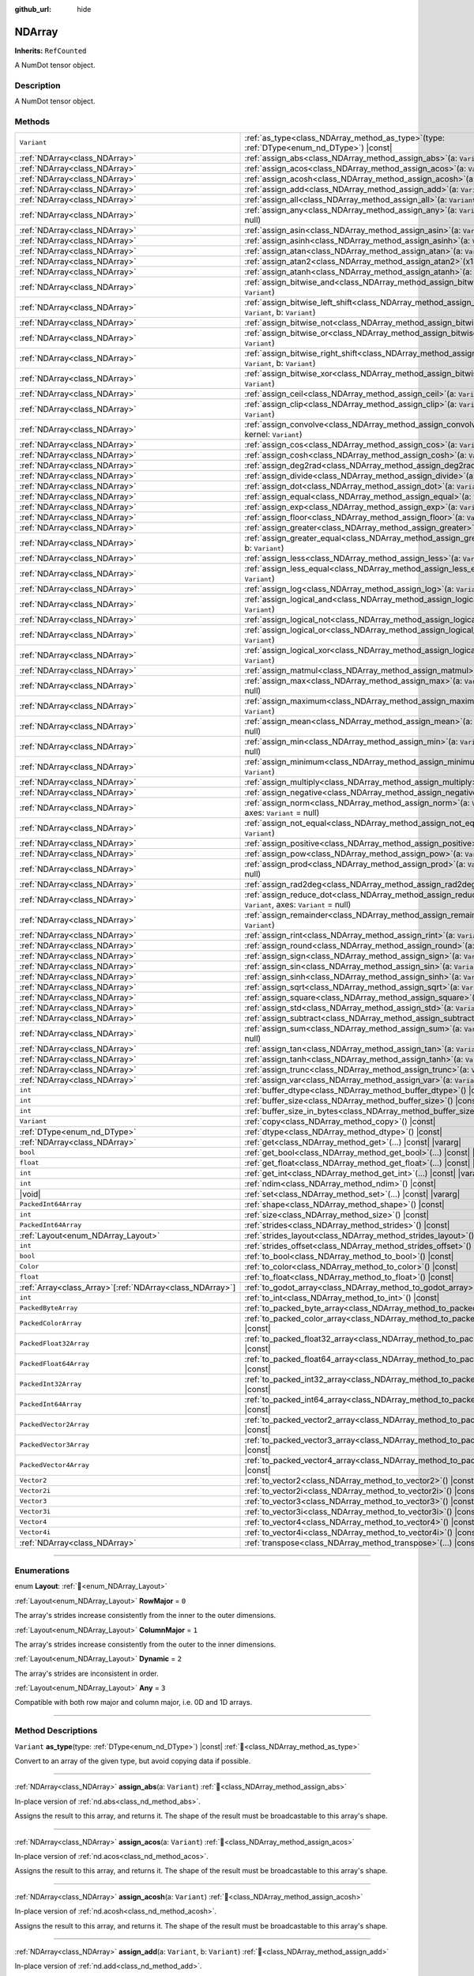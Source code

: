 :github_url: hide

.. DO NOT EDIT THIS FILE!!!
.. Generated automatically from Godot engine sources.
.. Generator: https://github.com/godotengine/godot/tree/master/doc/tools/make_rst.py.
.. XML source: https://github.com/godotengine/godot/tree/master/godot/NumDot/doc_classes/NDArray.xml.

.. _class_NDArray:

NDArray
=======

**Inherits:** ``RefCounted``

A NumDot tensor object.

.. rst-class:: classref-introduction-group

Description
-----------

A NumDot tensor object.

.. rst-class:: classref-reftable-group

Methods
-------

.. table::
   :widths: auto

   +------------------------------------------------------------+-------------------------------------------------------------------------------------------------------------------------------------+
   | ``Variant``                                                | :ref:`as_type<class_NDArray_method_as_type>`\ (\ type\: :ref:`DType<enum_nd_DType>`\ ) |const|                                      |
   +------------------------------------------------------------+-------------------------------------------------------------------------------------------------------------------------------------+
   | :ref:`NDArray<class_NDArray>`                              | :ref:`assign_abs<class_NDArray_method_assign_abs>`\ (\ a\: ``Variant``\ )                                                           |
   +------------------------------------------------------------+-------------------------------------------------------------------------------------------------------------------------------------+
   | :ref:`NDArray<class_NDArray>`                              | :ref:`assign_acos<class_NDArray_method_assign_acos>`\ (\ a\: ``Variant``\ )                                                         |
   +------------------------------------------------------------+-------------------------------------------------------------------------------------------------------------------------------------+
   | :ref:`NDArray<class_NDArray>`                              | :ref:`assign_acosh<class_NDArray_method_assign_acosh>`\ (\ a\: ``Variant``\ )                                                       |
   +------------------------------------------------------------+-------------------------------------------------------------------------------------------------------------------------------------+
   | :ref:`NDArray<class_NDArray>`                              | :ref:`assign_add<class_NDArray_method_assign_add>`\ (\ a\: ``Variant``, b\: ``Variant``\ )                                          |
   +------------------------------------------------------------+-------------------------------------------------------------------------------------------------------------------------------------+
   | :ref:`NDArray<class_NDArray>`                              | :ref:`assign_all<class_NDArray_method_assign_all>`\ (\ a\: ``Variant``, axes\: ``Variant`` = null\ )                                |
   +------------------------------------------------------------+-------------------------------------------------------------------------------------------------------------------------------------+
   | :ref:`NDArray<class_NDArray>`                              | :ref:`assign_any<class_NDArray_method_assign_any>`\ (\ a\: ``Variant``, axes\: ``Variant`` = null\ )                                |
   +------------------------------------------------------------+-------------------------------------------------------------------------------------------------------------------------------------+
   | :ref:`NDArray<class_NDArray>`                              | :ref:`assign_asin<class_NDArray_method_assign_asin>`\ (\ a\: ``Variant``\ )                                                         |
   +------------------------------------------------------------+-------------------------------------------------------------------------------------------------------------------------------------+
   | :ref:`NDArray<class_NDArray>`                              | :ref:`assign_asinh<class_NDArray_method_assign_asinh>`\ (\ a\: ``Variant``\ )                                                       |
   +------------------------------------------------------------+-------------------------------------------------------------------------------------------------------------------------------------+
   | :ref:`NDArray<class_NDArray>`                              | :ref:`assign_atan<class_NDArray_method_assign_atan>`\ (\ a\: ``Variant``\ )                                                         |
   +------------------------------------------------------------+-------------------------------------------------------------------------------------------------------------------------------------+
   | :ref:`NDArray<class_NDArray>`                              | :ref:`assign_atan2<class_NDArray_method_assign_atan2>`\ (\ x1\: ``Variant``, x2\: ``Variant``\ )                                    |
   +------------------------------------------------------------+-------------------------------------------------------------------------------------------------------------------------------------+
   | :ref:`NDArray<class_NDArray>`                              | :ref:`assign_atanh<class_NDArray_method_assign_atanh>`\ (\ a\: ``Variant``\ )                                                       |
   +------------------------------------------------------------+-------------------------------------------------------------------------------------------------------------------------------------+
   | :ref:`NDArray<class_NDArray>`                              | :ref:`assign_bitwise_and<class_NDArray_method_assign_bitwise_and>`\ (\ a\: ``Variant``, b\: ``Variant``\ )                          |
   +------------------------------------------------------------+-------------------------------------------------------------------------------------------------------------------------------------+
   | :ref:`NDArray<class_NDArray>`                              | :ref:`assign_bitwise_left_shift<class_NDArray_method_assign_bitwise_left_shift>`\ (\ a\: ``Variant``, b\: ``Variant``\ )            |
   +------------------------------------------------------------+-------------------------------------------------------------------------------------------------------------------------------------+
   | :ref:`NDArray<class_NDArray>`                              | :ref:`assign_bitwise_not<class_NDArray_method_assign_bitwise_not>`\ (\ a\: ``Variant``\ )                                           |
   +------------------------------------------------------------+-------------------------------------------------------------------------------------------------------------------------------------+
   | :ref:`NDArray<class_NDArray>`                              | :ref:`assign_bitwise_or<class_NDArray_method_assign_bitwise_or>`\ (\ a\: ``Variant``, b\: ``Variant``\ )                            |
   +------------------------------------------------------------+-------------------------------------------------------------------------------------------------------------------------------------+
   | :ref:`NDArray<class_NDArray>`                              | :ref:`assign_bitwise_right_shift<class_NDArray_method_assign_bitwise_right_shift>`\ (\ a\: ``Variant``, b\: ``Variant``\ )          |
   +------------------------------------------------------------+-------------------------------------------------------------------------------------------------------------------------------------+
   | :ref:`NDArray<class_NDArray>`                              | :ref:`assign_bitwise_xor<class_NDArray_method_assign_bitwise_xor>`\ (\ a\: ``Variant``, b\: ``Variant``\ )                          |
   +------------------------------------------------------------+-------------------------------------------------------------------------------------------------------------------------------------+
   | :ref:`NDArray<class_NDArray>`                              | :ref:`assign_ceil<class_NDArray_method_assign_ceil>`\ (\ a\: ``Variant``\ )                                                         |
   +------------------------------------------------------------+-------------------------------------------------------------------------------------------------------------------------------------+
   | :ref:`NDArray<class_NDArray>`                              | :ref:`assign_clip<class_NDArray_method_assign_clip>`\ (\ a\: ``Variant``, min\: ``Variant``, max\: ``Variant``\ )                   |
   +------------------------------------------------------------+-------------------------------------------------------------------------------------------------------------------------------------+
   | :ref:`NDArray<class_NDArray>`                              | :ref:`assign_convolve<class_NDArray_method_assign_convolve>`\ (\ array\: ``Variant``, kernel\: ``Variant``\ )                       |
   +------------------------------------------------------------+-------------------------------------------------------------------------------------------------------------------------------------+
   | :ref:`NDArray<class_NDArray>`                              | :ref:`assign_cos<class_NDArray_method_assign_cos>`\ (\ a\: ``Variant``\ )                                                           |
   +------------------------------------------------------------+-------------------------------------------------------------------------------------------------------------------------------------+
   | :ref:`NDArray<class_NDArray>`                              | :ref:`assign_cosh<class_NDArray_method_assign_cosh>`\ (\ a\: ``Variant``\ )                                                         |
   +------------------------------------------------------------+-------------------------------------------------------------------------------------------------------------------------------------+
   | :ref:`NDArray<class_NDArray>`                              | :ref:`assign_deg2rad<class_NDArray_method_assign_deg2rad>`\ (\ a\: ``Variant``\ )                                                   |
   +------------------------------------------------------------+-------------------------------------------------------------------------------------------------------------------------------------+
   | :ref:`NDArray<class_NDArray>`                              | :ref:`assign_divide<class_NDArray_method_assign_divide>`\ (\ a\: ``Variant``, b\: ``Variant``\ )                                    |
   +------------------------------------------------------------+-------------------------------------------------------------------------------------------------------------------------------------+
   | :ref:`NDArray<class_NDArray>`                              | :ref:`assign_dot<class_NDArray_method_assign_dot>`\ (\ a\: ``Variant``, b\: ``Variant``\ )                                          |
   +------------------------------------------------------------+-------------------------------------------------------------------------------------------------------------------------------------+
   | :ref:`NDArray<class_NDArray>`                              | :ref:`assign_equal<class_NDArray_method_assign_equal>`\ (\ a\: ``Variant``, b\: ``Variant``\ )                                      |
   +------------------------------------------------------------+-------------------------------------------------------------------------------------------------------------------------------------+
   | :ref:`NDArray<class_NDArray>`                              | :ref:`assign_exp<class_NDArray_method_assign_exp>`\ (\ a\: ``Variant``\ )                                                           |
   +------------------------------------------------------------+-------------------------------------------------------------------------------------------------------------------------------------+
   | :ref:`NDArray<class_NDArray>`                              | :ref:`assign_floor<class_NDArray_method_assign_floor>`\ (\ a\: ``Variant``\ )                                                       |
   +------------------------------------------------------------+-------------------------------------------------------------------------------------------------------------------------------------+
   | :ref:`NDArray<class_NDArray>`                              | :ref:`assign_greater<class_NDArray_method_assign_greater>`\ (\ a\: ``Variant``, b\: ``Variant``\ )                                  |
   +------------------------------------------------------------+-------------------------------------------------------------------------------------------------------------------------------------+
   | :ref:`NDArray<class_NDArray>`                              | :ref:`assign_greater_equal<class_NDArray_method_assign_greater_equal>`\ (\ a\: ``Variant``, b\: ``Variant``\ )                      |
   +------------------------------------------------------------+-------------------------------------------------------------------------------------------------------------------------------------+
   | :ref:`NDArray<class_NDArray>`                              | :ref:`assign_less<class_NDArray_method_assign_less>`\ (\ a\: ``Variant``, b\: ``Variant``\ )                                        |
   +------------------------------------------------------------+-------------------------------------------------------------------------------------------------------------------------------------+
   | :ref:`NDArray<class_NDArray>`                              | :ref:`assign_less_equal<class_NDArray_method_assign_less_equal>`\ (\ a\: ``Variant``, b\: ``Variant``\ )                            |
   +------------------------------------------------------------+-------------------------------------------------------------------------------------------------------------------------------------+
   | :ref:`NDArray<class_NDArray>`                              | :ref:`assign_log<class_NDArray_method_assign_log>`\ (\ a\: ``Variant``\ )                                                           |
   +------------------------------------------------------------+-------------------------------------------------------------------------------------------------------------------------------------+
   | :ref:`NDArray<class_NDArray>`                              | :ref:`assign_logical_and<class_NDArray_method_assign_logical_and>`\ (\ a\: ``Variant``, b\: ``Variant``\ )                          |
   +------------------------------------------------------------+-------------------------------------------------------------------------------------------------------------------------------------+
   | :ref:`NDArray<class_NDArray>`                              | :ref:`assign_logical_not<class_NDArray_method_assign_logical_not>`\ (\ a\: ``Variant``\ )                                           |
   +------------------------------------------------------------+-------------------------------------------------------------------------------------------------------------------------------------+
   | :ref:`NDArray<class_NDArray>`                              | :ref:`assign_logical_or<class_NDArray_method_assign_logical_or>`\ (\ a\: ``Variant``, b\: ``Variant``\ )                            |
   +------------------------------------------------------------+-------------------------------------------------------------------------------------------------------------------------------------+
   | :ref:`NDArray<class_NDArray>`                              | :ref:`assign_logical_xor<class_NDArray_method_assign_logical_xor>`\ (\ a\: ``Variant``, b\: ``Variant``\ )                          |
   +------------------------------------------------------------+-------------------------------------------------------------------------------------------------------------------------------------+
   | :ref:`NDArray<class_NDArray>`                              | :ref:`assign_matmul<class_NDArray_method_assign_matmul>`\ (\ a\: ``Variant``, b\: ``Variant``\ )                                    |
   +------------------------------------------------------------+-------------------------------------------------------------------------------------------------------------------------------------+
   | :ref:`NDArray<class_NDArray>`                              | :ref:`assign_max<class_NDArray_method_assign_max>`\ (\ a\: ``Variant``, axes\: ``Variant`` = null\ )                                |
   +------------------------------------------------------------+-------------------------------------------------------------------------------------------------------------------------------------+
   | :ref:`NDArray<class_NDArray>`                              | :ref:`assign_maximum<class_NDArray_method_assign_maximum>`\ (\ a\: ``Variant``, b\: ``Variant``\ )                                  |
   +------------------------------------------------------------+-------------------------------------------------------------------------------------------------------------------------------------+
   | :ref:`NDArray<class_NDArray>`                              | :ref:`assign_mean<class_NDArray_method_assign_mean>`\ (\ a\: ``Variant``, axes\: ``Variant`` = null\ )                              |
   +------------------------------------------------------------+-------------------------------------------------------------------------------------------------------------------------------------+
   | :ref:`NDArray<class_NDArray>`                              | :ref:`assign_min<class_NDArray_method_assign_min>`\ (\ a\: ``Variant``, axes\: ``Variant`` = null\ )                                |
   +------------------------------------------------------------+-------------------------------------------------------------------------------------------------------------------------------------+
   | :ref:`NDArray<class_NDArray>`                              | :ref:`assign_minimum<class_NDArray_method_assign_minimum>`\ (\ a\: ``Variant``, b\: ``Variant``\ )                                  |
   +------------------------------------------------------------+-------------------------------------------------------------------------------------------------------------------------------------+
   | :ref:`NDArray<class_NDArray>`                              | :ref:`assign_multiply<class_NDArray_method_assign_multiply>`\ (\ a\: ``Variant``, b\: ``Variant``\ )                                |
   +------------------------------------------------------------+-------------------------------------------------------------------------------------------------------------------------------------+
   | :ref:`NDArray<class_NDArray>`                              | :ref:`assign_negative<class_NDArray_method_assign_negative>`\ (\ a\: ``Variant``\ )                                                 |
   +------------------------------------------------------------+-------------------------------------------------------------------------------------------------------------------------------------+
   | :ref:`NDArray<class_NDArray>`                              | :ref:`assign_norm<class_NDArray_method_assign_norm>`\ (\ a\: ``Variant``, ord\: ``Variant`` = 2, axes\: ``Variant`` = null\ )       |
   +------------------------------------------------------------+-------------------------------------------------------------------------------------------------------------------------------------+
   | :ref:`NDArray<class_NDArray>`                              | :ref:`assign_not_equal<class_NDArray_method_assign_not_equal>`\ (\ a\: ``Variant``, b\: ``Variant``\ )                              |
   +------------------------------------------------------------+-------------------------------------------------------------------------------------------------------------------------------------+
   | :ref:`NDArray<class_NDArray>`                              | :ref:`assign_positive<class_NDArray_method_assign_positive>`\ (\ a\: ``Variant``\ )                                                 |
   +------------------------------------------------------------+-------------------------------------------------------------------------------------------------------------------------------------+
   | :ref:`NDArray<class_NDArray>`                              | :ref:`assign_pow<class_NDArray_method_assign_pow>`\ (\ a\: ``Variant``, b\: ``Variant``\ )                                          |
   +------------------------------------------------------------+-------------------------------------------------------------------------------------------------------------------------------------+
   | :ref:`NDArray<class_NDArray>`                              | :ref:`assign_prod<class_NDArray_method_assign_prod>`\ (\ a\: ``Variant``, axes\: ``Variant`` = null\ )                              |
   +------------------------------------------------------------+-------------------------------------------------------------------------------------------------------------------------------------+
   | :ref:`NDArray<class_NDArray>`                              | :ref:`assign_rad2deg<class_NDArray_method_assign_rad2deg>`\ (\ a\: ``Variant``\ )                                                   |
   +------------------------------------------------------------+-------------------------------------------------------------------------------------------------------------------------------------+
   | :ref:`NDArray<class_NDArray>`                              | :ref:`assign_reduce_dot<class_NDArray_method_assign_reduce_dot>`\ (\ a\: ``Variant``, b\: ``Variant``, axes\: ``Variant`` = null\ ) |
   +------------------------------------------------------------+-------------------------------------------------------------------------------------------------------------------------------------+
   | :ref:`NDArray<class_NDArray>`                              | :ref:`assign_remainder<class_NDArray_method_assign_remainder>`\ (\ a\: ``Variant``, b\: ``Variant``\ )                              |
   +------------------------------------------------------------+-------------------------------------------------------------------------------------------------------------------------------------+
   | :ref:`NDArray<class_NDArray>`                              | :ref:`assign_rint<class_NDArray_method_assign_rint>`\ (\ a\: ``Variant``\ )                                                         |
   +------------------------------------------------------------+-------------------------------------------------------------------------------------------------------------------------------------+
   | :ref:`NDArray<class_NDArray>`                              | :ref:`assign_round<class_NDArray_method_assign_round>`\ (\ a\: ``Variant``\ )                                                       |
   +------------------------------------------------------------+-------------------------------------------------------------------------------------------------------------------------------------+
   | :ref:`NDArray<class_NDArray>`                              | :ref:`assign_sign<class_NDArray_method_assign_sign>`\ (\ a\: ``Variant``\ )                                                         |
   +------------------------------------------------------------+-------------------------------------------------------------------------------------------------------------------------------------+
   | :ref:`NDArray<class_NDArray>`                              | :ref:`assign_sin<class_NDArray_method_assign_sin>`\ (\ a\: ``Variant``\ )                                                           |
   +------------------------------------------------------------+-------------------------------------------------------------------------------------------------------------------------------------+
   | :ref:`NDArray<class_NDArray>`                              | :ref:`assign_sinh<class_NDArray_method_assign_sinh>`\ (\ a\: ``Variant``\ )                                                         |
   +------------------------------------------------------------+-------------------------------------------------------------------------------------------------------------------------------------+
   | :ref:`NDArray<class_NDArray>`                              | :ref:`assign_sqrt<class_NDArray_method_assign_sqrt>`\ (\ a\: ``Variant``\ )                                                         |
   +------------------------------------------------------------+-------------------------------------------------------------------------------------------------------------------------------------+
   | :ref:`NDArray<class_NDArray>`                              | :ref:`assign_square<class_NDArray_method_assign_square>`\ (\ a\: ``Variant``\ )                                                     |
   +------------------------------------------------------------+-------------------------------------------------------------------------------------------------------------------------------------+
   | :ref:`NDArray<class_NDArray>`                              | :ref:`assign_std<class_NDArray_method_assign_std>`\ (\ a\: ``Variant``, axes\: ``Variant`` = null\ )                                |
   +------------------------------------------------------------+-------------------------------------------------------------------------------------------------------------------------------------+
   | :ref:`NDArray<class_NDArray>`                              | :ref:`assign_subtract<class_NDArray_method_assign_subtract>`\ (\ a\: ``Variant``, b\: ``Variant``\ )                                |
   +------------------------------------------------------------+-------------------------------------------------------------------------------------------------------------------------------------+
   | :ref:`NDArray<class_NDArray>`                              | :ref:`assign_sum<class_NDArray_method_assign_sum>`\ (\ a\: ``Variant``, axes\: ``Variant`` = null\ )                                |
   +------------------------------------------------------------+-------------------------------------------------------------------------------------------------------------------------------------+
   | :ref:`NDArray<class_NDArray>`                              | :ref:`assign_tan<class_NDArray_method_assign_tan>`\ (\ a\: ``Variant``\ )                                                           |
   +------------------------------------------------------------+-------------------------------------------------------------------------------------------------------------------------------------+
   | :ref:`NDArray<class_NDArray>`                              | :ref:`assign_tanh<class_NDArray_method_assign_tanh>`\ (\ a\: ``Variant``\ )                                                         |
   +------------------------------------------------------------+-------------------------------------------------------------------------------------------------------------------------------------+
   | :ref:`NDArray<class_NDArray>`                              | :ref:`assign_trunc<class_NDArray_method_assign_trunc>`\ (\ a\: ``Variant``\ )                                                       |
   +------------------------------------------------------------+-------------------------------------------------------------------------------------------------------------------------------------+
   | :ref:`NDArray<class_NDArray>`                              | :ref:`assign_var<class_NDArray_method_assign_var>`\ (\ a\: ``Variant``, axes\: ``Variant`` = null\ )                                |
   +------------------------------------------------------------+-------------------------------------------------------------------------------------------------------------------------------------+
   | ``int``                                                    | :ref:`buffer_dtype<class_NDArray_method_buffer_dtype>`\ (\ ) |const|                                                                |
   +------------------------------------------------------------+-------------------------------------------------------------------------------------------------------------------------------------+
   | ``int``                                                    | :ref:`buffer_size<class_NDArray_method_buffer_size>`\ (\ ) |const|                                                                  |
   +------------------------------------------------------------+-------------------------------------------------------------------------------------------------------------------------------------+
   | ``int``                                                    | :ref:`buffer_size_in_bytes<class_NDArray_method_buffer_size_in_bytes>`\ (\ ) |const|                                                |
   +------------------------------------------------------------+-------------------------------------------------------------------------------------------------------------------------------------+
   | ``Variant``                                                | :ref:`copy<class_NDArray_method_copy>`\ (\ ) |const|                                                                                |
   +------------------------------------------------------------+-------------------------------------------------------------------------------------------------------------------------------------+
   | :ref:`DType<enum_nd_DType>`                                | :ref:`dtype<class_NDArray_method_dtype>`\ (\ ) |const|                                                                              |
   +------------------------------------------------------------+-------------------------------------------------------------------------------------------------------------------------------------+
   | :ref:`NDArray<class_NDArray>`                              | :ref:`get<class_NDArray_method_get>`\ (\ ...\ ) |const| |vararg|                                                                    |
   +------------------------------------------------------------+-------------------------------------------------------------------------------------------------------------------------------------+
   | ``bool``                                                   | :ref:`get_bool<class_NDArray_method_get_bool>`\ (\ ...\ ) |const| |vararg|                                                          |
   +------------------------------------------------------------+-------------------------------------------------------------------------------------------------------------------------------------+
   | ``float``                                                  | :ref:`get_float<class_NDArray_method_get_float>`\ (\ ...\ ) |const| |vararg|                                                        |
   +------------------------------------------------------------+-------------------------------------------------------------------------------------------------------------------------------------+
   | ``int``                                                    | :ref:`get_int<class_NDArray_method_get_int>`\ (\ ...\ ) |const| |vararg|                                                            |
   +------------------------------------------------------------+-------------------------------------------------------------------------------------------------------------------------------------+
   | ``int``                                                    | :ref:`ndim<class_NDArray_method_ndim>`\ (\ ) |const|                                                                                |
   +------------------------------------------------------------+-------------------------------------------------------------------------------------------------------------------------------------+
   | |void|                                                     | :ref:`set<class_NDArray_method_set>`\ (\ ...\ ) |const| |vararg|                                                                    |
   +------------------------------------------------------------+-------------------------------------------------------------------------------------------------------------------------------------+
   | ``PackedInt64Array``                                       | :ref:`shape<class_NDArray_method_shape>`\ (\ ) |const|                                                                              |
   +------------------------------------------------------------+-------------------------------------------------------------------------------------------------------------------------------------+
   | ``int``                                                    | :ref:`size<class_NDArray_method_size>`\ (\ ) |const|                                                                                |
   +------------------------------------------------------------+-------------------------------------------------------------------------------------------------------------------------------------+
   | ``PackedInt64Array``                                       | :ref:`strides<class_NDArray_method_strides>`\ (\ ) |const|                                                                          |
   +------------------------------------------------------------+-------------------------------------------------------------------------------------------------------------------------------------+
   | :ref:`Layout<enum_NDArray_Layout>`                         | :ref:`strides_layout<class_NDArray_method_strides_layout>`\ (\ ) |const|                                                            |
   +------------------------------------------------------------+-------------------------------------------------------------------------------------------------------------------------------------+
   | ``int``                                                    | :ref:`strides_offset<class_NDArray_method_strides_offset>`\ (\ ) |const|                                                            |
   +------------------------------------------------------------+-------------------------------------------------------------------------------------------------------------------------------------+
   | ``bool``                                                   | :ref:`to_bool<class_NDArray_method_to_bool>`\ (\ ) |const|                                                                          |
   +------------------------------------------------------------+-------------------------------------------------------------------------------------------------------------------------------------+
   | ``Color``                                                  | :ref:`to_color<class_NDArray_method_to_color>`\ (\ ) |const|                                                                        |
   +------------------------------------------------------------+-------------------------------------------------------------------------------------------------------------------------------------+
   | ``float``                                                  | :ref:`to_float<class_NDArray_method_to_float>`\ (\ ) |const|                                                                        |
   +------------------------------------------------------------+-------------------------------------------------------------------------------------------------------------------------------------+
   | :ref:`Array<class_Array>`\[:ref:`NDArray<class_NDArray>`\] | :ref:`to_godot_array<class_NDArray_method_to_godot_array>`\ (\ ) |const|                                                            |
   +------------------------------------------------------------+-------------------------------------------------------------------------------------------------------------------------------------+
   | ``int``                                                    | :ref:`to_int<class_NDArray_method_to_int>`\ (\ ) |const|                                                                            |
   +------------------------------------------------------------+-------------------------------------------------------------------------------------------------------------------------------------+
   | ``PackedByteArray``                                        | :ref:`to_packed_byte_array<class_NDArray_method_to_packed_byte_array>`\ (\ ) |const|                                                |
   +------------------------------------------------------------+-------------------------------------------------------------------------------------------------------------------------------------+
   | ``PackedColorArray``                                       | :ref:`to_packed_color_array<class_NDArray_method_to_packed_color_array>`\ (\ ) |const|                                              |
   +------------------------------------------------------------+-------------------------------------------------------------------------------------------------------------------------------------+
   | ``PackedFloat32Array``                                     | :ref:`to_packed_float32_array<class_NDArray_method_to_packed_float32_array>`\ (\ ) |const|                                          |
   +------------------------------------------------------------+-------------------------------------------------------------------------------------------------------------------------------------+
   | ``PackedFloat64Array``                                     | :ref:`to_packed_float64_array<class_NDArray_method_to_packed_float64_array>`\ (\ ) |const|                                          |
   +------------------------------------------------------------+-------------------------------------------------------------------------------------------------------------------------------------+
   | ``PackedInt32Array``                                       | :ref:`to_packed_int32_array<class_NDArray_method_to_packed_int32_array>`\ (\ ) |const|                                              |
   +------------------------------------------------------------+-------------------------------------------------------------------------------------------------------------------------------------+
   | ``PackedInt64Array``                                       | :ref:`to_packed_int64_array<class_NDArray_method_to_packed_int64_array>`\ (\ ) |const|                                              |
   +------------------------------------------------------------+-------------------------------------------------------------------------------------------------------------------------------------+
   | ``PackedVector2Array``                                     | :ref:`to_packed_vector2_array<class_NDArray_method_to_packed_vector2_array>`\ (\ ) |const|                                          |
   +------------------------------------------------------------+-------------------------------------------------------------------------------------------------------------------------------------+
   | ``PackedVector3Array``                                     | :ref:`to_packed_vector3_array<class_NDArray_method_to_packed_vector3_array>`\ (\ ) |const|                                          |
   +------------------------------------------------------------+-------------------------------------------------------------------------------------------------------------------------------------+
   | ``PackedVector4Array``                                     | :ref:`to_packed_vector4_array<class_NDArray_method_to_packed_vector4_array>`\ (\ ) |const|                                          |
   +------------------------------------------------------------+-------------------------------------------------------------------------------------------------------------------------------------+
   | ``Vector2``                                                | :ref:`to_vector2<class_NDArray_method_to_vector2>`\ (\ ) |const|                                                                    |
   +------------------------------------------------------------+-------------------------------------------------------------------------------------------------------------------------------------+
   | ``Vector2i``                                               | :ref:`to_vector2i<class_NDArray_method_to_vector2i>`\ (\ ) |const|                                                                  |
   +------------------------------------------------------------+-------------------------------------------------------------------------------------------------------------------------------------+
   | ``Vector3``                                                | :ref:`to_vector3<class_NDArray_method_to_vector3>`\ (\ ) |const|                                                                    |
   +------------------------------------------------------------+-------------------------------------------------------------------------------------------------------------------------------------+
   | ``Vector3i``                                               | :ref:`to_vector3i<class_NDArray_method_to_vector3i>`\ (\ ) |const|                                                                  |
   +------------------------------------------------------------+-------------------------------------------------------------------------------------------------------------------------------------+
   | ``Vector4``                                                | :ref:`to_vector4<class_NDArray_method_to_vector4>`\ (\ ) |const|                                                                    |
   +------------------------------------------------------------+-------------------------------------------------------------------------------------------------------------------------------------+
   | ``Vector4i``                                               | :ref:`to_vector4i<class_NDArray_method_to_vector4i>`\ (\ ) |const|                                                                  |
   +------------------------------------------------------------+-------------------------------------------------------------------------------------------------------------------------------------+
   | :ref:`NDArray<class_NDArray>`                              | :ref:`transpose<class_NDArray_method_transpose>`\ (\ ...\ ) |const| |vararg|                                                        |
   +------------------------------------------------------------+-------------------------------------------------------------------------------------------------------------------------------------+

.. rst-class:: classref-section-separator

----

.. rst-class:: classref-descriptions-group

Enumerations
------------

.. _enum_NDArray_Layout:

.. rst-class:: classref-enumeration

enum **Layout**: :ref:`🔗<enum_NDArray_Layout>`

.. _class_NDArray_constant_RowMajor:

.. rst-class:: classref-enumeration-constant

:ref:`Layout<enum_NDArray_Layout>` **RowMajor** = ``0``

The array's strides increase consistently from the inner to the outer dimensions.

.. _class_NDArray_constant_ColumnMajor:

.. rst-class:: classref-enumeration-constant

:ref:`Layout<enum_NDArray_Layout>` **ColumnMajor** = ``1``

The array's strides increase consistently from the outer to the inner dimensions.

.. _class_NDArray_constant_Dynamic:

.. rst-class:: classref-enumeration-constant

:ref:`Layout<enum_NDArray_Layout>` **Dynamic** = ``2``

The array's strides are inconsistent in order.

.. _class_NDArray_constant_Any:

.. rst-class:: classref-enumeration-constant

:ref:`Layout<enum_NDArray_Layout>` **Any** = ``3``

Compatible with both row major and column major, i.e. 0D and 1D arrays.

.. rst-class:: classref-section-separator

----

.. rst-class:: classref-descriptions-group

Method Descriptions
-------------------

.. _class_NDArray_method_as_type:

.. rst-class:: classref-method

``Variant`` **as_type**\ (\ type\: :ref:`DType<enum_nd_DType>`\ ) |const| :ref:`🔗<class_NDArray_method_as_type>`

Convert to an array of the given type, but avoid copying data if possible.

.. rst-class:: classref-item-separator

----

.. _class_NDArray_method_assign_abs:

.. rst-class:: classref-method

:ref:`NDArray<class_NDArray>` **assign_abs**\ (\ a\: ``Variant``\ ) :ref:`🔗<class_NDArray_method_assign_abs>`

In-place version of :ref:`nd.abs<class_nd_method_abs>`.

Assigns the result to this array, and returns it. The shape of the result must be broadcastable to this array's shape.

.. rst-class:: classref-item-separator

----

.. _class_NDArray_method_assign_acos:

.. rst-class:: classref-method

:ref:`NDArray<class_NDArray>` **assign_acos**\ (\ a\: ``Variant``\ ) :ref:`🔗<class_NDArray_method_assign_acos>`

In-place version of :ref:`nd.acos<class_nd_method_acos>`.

Assigns the result to this array, and returns it. The shape of the result must be broadcastable to this array's shape.

.. rst-class:: classref-item-separator

----

.. _class_NDArray_method_assign_acosh:

.. rst-class:: classref-method

:ref:`NDArray<class_NDArray>` **assign_acosh**\ (\ a\: ``Variant``\ ) :ref:`🔗<class_NDArray_method_assign_acosh>`

In-place version of :ref:`nd.acosh<class_nd_method_acosh>`.

Assigns the result to this array, and returns it. The shape of the result must be broadcastable to this array's shape.

.. rst-class:: classref-item-separator

----

.. _class_NDArray_method_assign_add:

.. rst-class:: classref-method

:ref:`NDArray<class_NDArray>` **assign_add**\ (\ a\: ``Variant``, b\: ``Variant``\ ) :ref:`🔗<class_NDArray_method_assign_add>`

In-place version of :ref:`nd.add<class_nd_method_add>`.

Assigns the result to this array, and returns it. The shape of the result must be broadcastable to this array's shape.

.. rst-class:: classref-item-separator

----

.. _class_NDArray_method_assign_all:

.. rst-class:: classref-method

:ref:`NDArray<class_NDArray>` **assign_all**\ (\ a\: ``Variant``, axes\: ``Variant`` = null\ ) :ref:`🔗<class_NDArray_method_assign_all>`

In-place version of :ref:`nd.all<class_nd_method_all>`.

Assigns the result to this array, and returns it. The shape of the result must be broadcastable to this array's shape.

.. rst-class:: classref-item-separator

----

.. _class_NDArray_method_assign_any:

.. rst-class:: classref-method

:ref:`NDArray<class_NDArray>` **assign_any**\ (\ a\: ``Variant``, axes\: ``Variant`` = null\ ) :ref:`🔗<class_NDArray_method_assign_any>`

In-place version of :ref:`nd.any<class_nd_method_any>`.

Assigns the result to this array, and returns it. The shape of the result must be broadcastable to this array's shape.

.. rst-class:: classref-item-separator

----

.. _class_NDArray_method_assign_asin:

.. rst-class:: classref-method

:ref:`NDArray<class_NDArray>` **assign_asin**\ (\ a\: ``Variant``\ ) :ref:`🔗<class_NDArray_method_assign_asin>`

In-place version of :ref:`nd.asin<class_nd_method_asin>`.

Assigns the result to this array, and returns it. The shape of the result must be broadcastable to this array's shape.

.. rst-class:: classref-item-separator

----

.. _class_NDArray_method_assign_asinh:

.. rst-class:: classref-method

:ref:`NDArray<class_NDArray>` **assign_asinh**\ (\ a\: ``Variant``\ ) :ref:`🔗<class_NDArray_method_assign_asinh>`

In-place version of :ref:`nd.asinh<class_nd_method_asinh>`.

Assigns the result to this array, and returns it. The shape of the result must be broadcastable to this array's shape.

.. rst-class:: classref-item-separator

----

.. _class_NDArray_method_assign_atan:

.. rst-class:: classref-method

:ref:`NDArray<class_NDArray>` **assign_atan**\ (\ a\: ``Variant``\ ) :ref:`🔗<class_NDArray_method_assign_atan>`

In-place version of :ref:`nd.atan<class_nd_method_atan>`.

Assigns the result to this array, and returns it. The shape of the result must be broadcastable to this array's shape.

.. rst-class:: classref-item-separator

----

.. _class_NDArray_method_assign_atan2:

.. rst-class:: classref-method

:ref:`NDArray<class_NDArray>` **assign_atan2**\ (\ x1\: ``Variant``, x2\: ``Variant``\ ) :ref:`🔗<class_NDArray_method_assign_atan2>`

In-place version of :ref:`nd.atan2<class_nd_method_atan2>`.

Assigns the result to this array, and returns it. The shape of the result must be broadcastable to this array's shape.

.. rst-class:: classref-item-separator

----

.. _class_NDArray_method_assign_atanh:

.. rst-class:: classref-method

:ref:`NDArray<class_NDArray>` **assign_atanh**\ (\ a\: ``Variant``\ ) :ref:`🔗<class_NDArray_method_assign_atanh>`

In-place version of :ref:`nd.atanh<class_nd_method_atanh>`.

Assigns the result to this array, and returns it. The shape of the result must be broadcastable to this array's shape.

.. rst-class:: classref-item-separator

----

.. _class_NDArray_method_assign_bitwise_and:

.. rst-class:: classref-method

:ref:`NDArray<class_NDArray>` **assign_bitwise_and**\ (\ a\: ``Variant``, b\: ``Variant``\ ) :ref:`🔗<class_NDArray_method_assign_bitwise_and>`

In-place version of :ref:`nd.bitwise_and<class_nd_method_bitwise_and>`.

Assigns the result to this array, and returns it. The shape of the result must be broadcastable to this array's shape.

.. rst-class:: classref-item-separator

----

.. _class_NDArray_method_assign_bitwise_left_shift:

.. rst-class:: classref-method

:ref:`NDArray<class_NDArray>` **assign_bitwise_left_shift**\ (\ a\: ``Variant``, b\: ``Variant``\ ) :ref:`🔗<class_NDArray_method_assign_bitwise_left_shift>`

In-place version of :ref:`nd.bitwise_left_shift<class_nd_method_bitwise_left_shift>`.

Assigns the result to this array, and returns it. The shape of the result must be broadcastable to this array's shape.

.. rst-class:: classref-item-separator

----

.. _class_NDArray_method_assign_bitwise_not:

.. rst-class:: classref-method

:ref:`NDArray<class_NDArray>` **assign_bitwise_not**\ (\ a\: ``Variant``\ ) :ref:`🔗<class_NDArray_method_assign_bitwise_not>`

In-place version of :ref:`nd.bitwise_not<class_nd_method_bitwise_not>`.

Assigns the result to this array, and returns it. The shape of the result must be broadcastable to this array's shape.

.. rst-class:: classref-item-separator

----

.. _class_NDArray_method_assign_bitwise_or:

.. rst-class:: classref-method

:ref:`NDArray<class_NDArray>` **assign_bitwise_or**\ (\ a\: ``Variant``, b\: ``Variant``\ ) :ref:`🔗<class_NDArray_method_assign_bitwise_or>`

In-place version of :ref:`nd.bitwise_or<class_nd_method_bitwise_or>`.

Assigns the result to this array, and returns it. The shape of the result must be broadcastable to this array's shape.

.. rst-class:: classref-item-separator

----

.. _class_NDArray_method_assign_bitwise_right_shift:

.. rst-class:: classref-method

:ref:`NDArray<class_NDArray>` **assign_bitwise_right_shift**\ (\ a\: ``Variant``, b\: ``Variant``\ ) :ref:`🔗<class_NDArray_method_assign_bitwise_right_shift>`

In-place version of :ref:`nd.bitwise_right_shift<class_nd_method_bitwise_right_shift>`.

Assigns the result to this array, and returns it. The shape of the result must be broadcastable to this array's shape.

.. rst-class:: classref-item-separator

----

.. _class_NDArray_method_assign_bitwise_xor:

.. rst-class:: classref-method

:ref:`NDArray<class_NDArray>` **assign_bitwise_xor**\ (\ a\: ``Variant``, b\: ``Variant``\ ) :ref:`🔗<class_NDArray_method_assign_bitwise_xor>`

In-place version of :ref:`nd.bitwise_xor<class_nd_method_bitwise_xor>`.

Assigns the result to this array, and returns it. The shape of the result must be broadcastable to this array's shape.

.. rst-class:: classref-item-separator

----

.. _class_NDArray_method_assign_ceil:

.. rst-class:: classref-method

:ref:`NDArray<class_NDArray>` **assign_ceil**\ (\ a\: ``Variant``\ ) :ref:`🔗<class_NDArray_method_assign_ceil>`

In-place version of :ref:`nd.ceil<class_nd_method_ceil>`.

Assigns the result to this array, and returns it. The shape of the result must be broadcastable to this array's shape.

.. rst-class:: classref-item-separator

----

.. _class_NDArray_method_assign_clip:

.. rst-class:: classref-method

:ref:`NDArray<class_NDArray>` **assign_clip**\ (\ a\: ``Variant``, min\: ``Variant``, max\: ``Variant``\ ) :ref:`🔗<class_NDArray_method_assign_clip>`

In-place version of :ref:`nd.clip<class_nd_method_clip>`.

Assigns the result to this array, and returns it. The shape of the result must be broadcastable to this array's shape.

.. rst-class:: classref-item-separator

----

.. _class_NDArray_method_assign_convolve:

.. rst-class:: classref-method

:ref:`NDArray<class_NDArray>` **assign_convolve**\ (\ array\: ``Variant``, kernel\: ``Variant``\ ) :ref:`🔗<class_NDArray_method_assign_convolve>`

In-place version of :ref:`nd.convolve<class_nd_method_convolve>`.

Assigns the result to this array, and returns it. The shape of the result must be broadcastable to this array's shape.

.. rst-class:: classref-item-separator

----

.. _class_NDArray_method_assign_cos:

.. rst-class:: classref-method

:ref:`NDArray<class_NDArray>` **assign_cos**\ (\ a\: ``Variant``\ ) :ref:`🔗<class_NDArray_method_assign_cos>`

In-place version of :ref:`nd.cos<class_nd_method_cos>`.

Assigns the result to this array, and returns it. The shape of the result must be broadcastable to this array's shape.

.. rst-class:: classref-item-separator

----

.. _class_NDArray_method_assign_cosh:

.. rst-class:: classref-method

:ref:`NDArray<class_NDArray>` **assign_cosh**\ (\ a\: ``Variant``\ ) :ref:`🔗<class_NDArray_method_assign_cosh>`

In-place version of :ref:`nd.cosh<class_nd_method_cosh>`.

Assigns the result to this array, and returns it. The shape of the result must be broadcastable to this array's shape.

.. rst-class:: classref-item-separator

----

.. _class_NDArray_method_assign_deg2rad:

.. rst-class:: classref-method

:ref:`NDArray<class_NDArray>` **assign_deg2rad**\ (\ a\: ``Variant``\ ) :ref:`🔗<class_NDArray_method_assign_deg2rad>`

In-place version of :ref:`nd.deg2rad<class_nd_method_deg2rad>`.

Assigns the result to this array, and returns it. The shape of the result must be broadcastable to this array's shape.

.. rst-class:: classref-item-separator

----

.. _class_NDArray_method_assign_divide:

.. rst-class:: classref-method

:ref:`NDArray<class_NDArray>` **assign_divide**\ (\ a\: ``Variant``, b\: ``Variant``\ ) :ref:`🔗<class_NDArray_method_assign_divide>`

In-place version of :ref:`nd.divide<class_nd_method_divide>`.

Assigns the result to this array, and returns it. The shape of the result must be broadcastable to this array's shape.

.. rst-class:: classref-item-separator

----

.. _class_NDArray_method_assign_dot:

.. rst-class:: classref-method

:ref:`NDArray<class_NDArray>` **assign_dot**\ (\ a\: ``Variant``, b\: ``Variant``\ ) :ref:`🔗<class_NDArray_method_assign_dot>`

In-place version of :ref:`nd.dot<class_nd_method_dot>`.

Assigns the result to this array, and returns it. The shape of the result must be broadcastable to this array's shape.

.. rst-class:: classref-item-separator

----

.. _class_NDArray_method_assign_equal:

.. rst-class:: classref-method

:ref:`NDArray<class_NDArray>` **assign_equal**\ (\ a\: ``Variant``, b\: ``Variant``\ ) :ref:`🔗<class_NDArray_method_assign_equal>`

In-place version of :ref:`nd.equal<class_nd_method_equal>`.

Assigns the result to this array, and returns it. The shape of the result must be broadcastable to this array's shape.

.. rst-class:: classref-item-separator

----

.. _class_NDArray_method_assign_exp:

.. rst-class:: classref-method

:ref:`NDArray<class_NDArray>` **assign_exp**\ (\ a\: ``Variant``\ ) :ref:`🔗<class_NDArray_method_assign_exp>`

In-place version of :ref:`nd.exp<class_nd_method_exp>`.

Assigns the result to this array, and returns it. The shape of the result must be broadcastable to this array's shape.

.. rst-class:: classref-item-separator

----

.. _class_NDArray_method_assign_floor:

.. rst-class:: classref-method

:ref:`NDArray<class_NDArray>` **assign_floor**\ (\ a\: ``Variant``\ ) :ref:`🔗<class_NDArray_method_assign_floor>`

In-place version of :ref:`nd.floor<class_nd_method_floor>`.

Assigns the result to this array, and returns it. The shape of the result must be broadcastable to this array's shape.

.. rst-class:: classref-item-separator

----

.. _class_NDArray_method_assign_greater:

.. rst-class:: classref-method

:ref:`NDArray<class_NDArray>` **assign_greater**\ (\ a\: ``Variant``, b\: ``Variant``\ ) :ref:`🔗<class_NDArray_method_assign_greater>`

In-place version of :ref:`nd.greater<class_nd_method_greater>`.

Assigns the result to this array, and returns it. The shape of the result must be broadcastable to this array's shape.

.. rst-class:: classref-item-separator

----

.. _class_NDArray_method_assign_greater_equal:

.. rst-class:: classref-method

:ref:`NDArray<class_NDArray>` **assign_greater_equal**\ (\ a\: ``Variant``, b\: ``Variant``\ ) :ref:`🔗<class_NDArray_method_assign_greater_equal>`

In-place version of :ref:`nd.greater_equal<class_nd_method_greater_equal>`.

Assigns the result to this array, and returns it. The shape of the result must be broadcastable to this array's shape.

.. rst-class:: classref-item-separator

----

.. _class_NDArray_method_assign_less:

.. rst-class:: classref-method

:ref:`NDArray<class_NDArray>` **assign_less**\ (\ a\: ``Variant``, b\: ``Variant``\ ) :ref:`🔗<class_NDArray_method_assign_less>`

In-place version of :ref:`nd.less<class_nd_method_less>`.

Assigns the result to this array, and returns it. The shape of the result must be broadcastable to this array's shape.

.. rst-class:: classref-item-separator

----

.. _class_NDArray_method_assign_less_equal:

.. rst-class:: classref-method

:ref:`NDArray<class_NDArray>` **assign_less_equal**\ (\ a\: ``Variant``, b\: ``Variant``\ ) :ref:`🔗<class_NDArray_method_assign_less_equal>`

In-place version of :ref:`nd.less_equal<class_nd_method_less_equal>`.

Assigns the result to this array, and returns it. The shape of the result must be broadcastable to this array's shape.

.. rst-class:: classref-item-separator

----

.. _class_NDArray_method_assign_log:

.. rst-class:: classref-method

:ref:`NDArray<class_NDArray>` **assign_log**\ (\ a\: ``Variant``\ ) :ref:`🔗<class_NDArray_method_assign_log>`

In-place version of :ref:`nd.log<class_nd_method_log>`.

Assigns the result to this array, and returns it. The shape of the result must be broadcastable to this array's shape.

.. rst-class:: classref-item-separator

----

.. _class_NDArray_method_assign_logical_and:

.. rst-class:: classref-method

:ref:`NDArray<class_NDArray>` **assign_logical_and**\ (\ a\: ``Variant``, b\: ``Variant``\ ) :ref:`🔗<class_NDArray_method_assign_logical_and>`

In-place version of :ref:`nd.logical_and<class_nd_method_logical_and>`.

Assigns the result to this array, and returns it. The shape of the result must be broadcastable to this array's shape.

.. rst-class:: classref-item-separator

----

.. _class_NDArray_method_assign_logical_not:

.. rst-class:: classref-method

:ref:`NDArray<class_NDArray>` **assign_logical_not**\ (\ a\: ``Variant``\ ) :ref:`🔗<class_NDArray_method_assign_logical_not>`

In-place version of :ref:`nd.logical_not<class_nd_method_logical_not>`.

Assigns the result to this array, and returns it. The shape of the result must be broadcastable to this array's shape.

.. rst-class:: classref-item-separator

----

.. _class_NDArray_method_assign_logical_or:

.. rst-class:: classref-method

:ref:`NDArray<class_NDArray>` **assign_logical_or**\ (\ a\: ``Variant``, b\: ``Variant``\ ) :ref:`🔗<class_NDArray_method_assign_logical_or>`

In-place version of :ref:`nd.logical_or<class_nd_method_logical_or>`.

Assigns the result to this array, and returns it. The shape of the result must be broadcastable to this array's shape.

.. rst-class:: classref-item-separator

----

.. _class_NDArray_method_assign_logical_xor:

.. rst-class:: classref-method

:ref:`NDArray<class_NDArray>` **assign_logical_xor**\ (\ a\: ``Variant``, b\: ``Variant``\ ) :ref:`🔗<class_NDArray_method_assign_logical_xor>`

In-place version of :ref:`nd.logical_xor<class_nd_method_logical_xor>`.

Assigns the result to this array, and returns it. The shape of the result must be broadcastable to this array's shape.

.. rst-class:: classref-item-separator

----

.. _class_NDArray_method_assign_matmul:

.. rst-class:: classref-method

:ref:`NDArray<class_NDArray>` **assign_matmul**\ (\ a\: ``Variant``, b\: ``Variant``\ ) :ref:`🔗<class_NDArray_method_assign_matmul>`

In-place version of :ref:`nd.matmul<class_nd_method_matmul>`.

Assigns the result to this array, and returns it. The shape of the result must be broadcastable to this array's shape.

.. rst-class:: classref-item-separator

----

.. _class_NDArray_method_assign_max:

.. rst-class:: classref-method

:ref:`NDArray<class_NDArray>` **assign_max**\ (\ a\: ``Variant``, axes\: ``Variant`` = null\ ) :ref:`🔗<class_NDArray_method_assign_max>`

In-place version of :ref:`nd.max<class_nd_method_max>`.

Assigns the result to this array, and returns it. The shape of the result must be broadcastable to this array's shape.

.. rst-class:: classref-item-separator

----

.. _class_NDArray_method_assign_maximum:

.. rst-class:: classref-method

:ref:`NDArray<class_NDArray>` **assign_maximum**\ (\ a\: ``Variant``, b\: ``Variant``\ ) :ref:`🔗<class_NDArray_method_assign_maximum>`

In-place version of :ref:`nd.maximum<class_nd_method_maximum>`.

Assigns the result to this array, and returns it. The shape of the result must be broadcastable to this array's shape.

.. rst-class:: classref-item-separator

----

.. _class_NDArray_method_assign_mean:

.. rst-class:: classref-method

:ref:`NDArray<class_NDArray>` **assign_mean**\ (\ a\: ``Variant``, axes\: ``Variant`` = null\ ) :ref:`🔗<class_NDArray_method_assign_mean>`

In-place version of :ref:`nd.mean<class_nd_method_mean>`.

Assigns the result to this array, and returns it. The shape of the result must be broadcastable to this array's shape.

.. rst-class:: classref-item-separator

----

.. _class_NDArray_method_assign_min:

.. rst-class:: classref-method

:ref:`NDArray<class_NDArray>` **assign_min**\ (\ a\: ``Variant``, axes\: ``Variant`` = null\ ) :ref:`🔗<class_NDArray_method_assign_min>`

In-place version of :ref:`nd.min<class_nd_method_min>`.

Assigns the result to this array, and returns it. The shape of the result must be broadcastable to this array's shape.

.. rst-class:: classref-item-separator

----

.. _class_NDArray_method_assign_minimum:

.. rst-class:: classref-method

:ref:`NDArray<class_NDArray>` **assign_minimum**\ (\ a\: ``Variant``, b\: ``Variant``\ ) :ref:`🔗<class_NDArray_method_assign_minimum>`

In-place version of :ref:`nd.minimum<class_nd_method_minimum>`.

Assigns the result to this array, and returns it. The shape of the result must be broadcastable to this array's shape.

.. rst-class:: classref-item-separator

----

.. _class_NDArray_method_assign_multiply:

.. rst-class:: classref-method

:ref:`NDArray<class_NDArray>` **assign_multiply**\ (\ a\: ``Variant``, b\: ``Variant``\ ) :ref:`🔗<class_NDArray_method_assign_multiply>`

In-place version of :ref:`nd.multiply<class_nd_method_multiply>`.

Assigns the result to this array, and returns it. The shape of the result must be broadcastable to this array's shape.

.. rst-class:: classref-item-separator

----

.. _class_NDArray_method_assign_negative:

.. rst-class:: classref-method

:ref:`NDArray<class_NDArray>` **assign_negative**\ (\ a\: ``Variant``\ ) :ref:`🔗<class_NDArray_method_assign_negative>`

In-place version of :ref:`nd.negative<class_nd_method_negative>`.

Assigns the result to this array, and returns it. The shape of the result must be broadcastable to this array's shape.

.. rst-class:: classref-item-separator

----

.. _class_NDArray_method_assign_norm:

.. rst-class:: classref-method

:ref:`NDArray<class_NDArray>` **assign_norm**\ (\ a\: ``Variant``, ord\: ``Variant`` = 2, axes\: ``Variant`` = null\ ) :ref:`🔗<class_NDArray_method_assign_norm>`

In-place version of :ref:`nd.norm<class_nd_method_norm>`.

Assigns the result to this array, and returns it. The shape of the result must be broadcastable to this array's shape.

.. rst-class:: classref-item-separator

----

.. _class_NDArray_method_assign_not_equal:

.. rst-class:: classref-method

:ref:`NDArray<class_NDArray>` **assign_not_equal**\ (\ a\: ``Variant``, b\: ``Variant``\ ) :ref:`🔗<class_NDArray_method_assign_not_equal>`

In-place version of :ref:`nd.not_equal<class_nd_method_not_equal>`.

Assigns the result to this array, and returns it. The shape of the result must be broadcastable to this array's shape.

.. rst-class:: classref-item-separator

----

.. _class_NDArray_method_assign_positive:

.. rst-class:: classref-method

:ref:`NDArray<class_NDArray>` **assign_positive**\ (\ a\: ``Variant``\ ) :ref:`🔗<class_NDArray_method_assign_positive>`

In-place version of :ref:`nd.positive<class_nd_method_positive>`.

Assigns the result to this array, and returns it. The shape of the result must be broadcastable to this array's shape.

.. rst-class:: classref-item-separator

----

.. _class_NDArray_method_assign_pow:

.. rst-class:: classref-method

:ref:`NDArray<class_NDArray>` **assign_pow**\ (\ a\: ``Variant``, b\: ``Variant``\ ) :ref:`🔗<class_NDArray_method_assign_pow>`

In-place version of :ref:`nd.pow<class_nd_method_pow>`.

Assigns the result to this array, and returns it. The shape of the result must be broadcastable to this array's shape.

.. rst-class:: classref-item-separator

----

.. _class_NDArray_method_assign_prod:

.. rst-class:: classref-method

:ref:`NDArray<class_NDArray>` **assign_prod**\ (\ a\: ``Variant``, axes\: ``Variant`` = null\ ) :ref:`🔗<class_NDArray_method_assign_prod>`

In-place version of :ref:`nd.prod<class_nd_method_prod>`.

Assigns the result to this array, and returns it. The shape of the result must be broadcastable to this array's shape.

.. rst-class:: classref-item-separator

----

.. _class_NDArray_method_assign_rad2deg:

.. rst-class:: classref-method

:ref:`NDArray<class_NDArray>` **assign_rad2deg**\ (\ a\: ``Variant``\ ) :ref:`🔗<class_NDArray_method_assign_rad2deg>`

In-place version of :ref:`nd.rad2deg<class_nd_method_rad2deg>`.

Assigns the result to this array, and returns it. The shape of the result must be broadcastable to this array's shape.

.. rst-class:: classref-item-separator

----

.. _class_NDArray_method_assign_reduce_dot:

.. rst-class:: classref-method

:ref:`NDArray<class_NDArray>` **assign_reduce_dot**\ (\ a\: ``Variant``, b\: ``Variant``, axes\: ``Variant`` = null\ ) :ref:`🔗<class_NDArray_method_assign_reduce_dot>`

In-place version of :ref:`nd.reduce_dot<class_nd_method_reduce_dot>`.

Assigns the result to this array, and returns it. The shape of the result must be broadcastable to this array's shape.

.. rst-class:: classref-item-separator

----

.. _class_NDArray_method_assign_remainder:

.. rst-class:: classref-method

:ref:`NDArray<class_NDArray>` **assign_remainder**\ (\ a\: ``Variant``, b\: ``Variant``\ ) :ref:`🔗<class_NDArray_method_assign_remainder>`

In-place version of :ref:`nd.remainder<class_nd_method_remainder>`.

Assigns the result to this array, and returns it. The shape of the result must be broadcastable to this array's shape.

.. rst-class:: classref-item-separator

----

.. _class_NDArray_method_assign_rint:

.. rst-class:: classref-method

:ref:`NDArray<class_NDArray>` **assign_rint**\ (\ a\: ``Variant``\ ) :ref:`🔗<class_NDArray_method_assign_rint>`

In-place version of :ref:`nd.rint<class_nd_method_rint>`.

Assigns the result to this array, and returns it. The shape of the result must be broadcastable to this array's shape.

.. rst-class:: classref-item-separator

----

.. _class_NDArray_method_assign_round:

.. rst-class:: classref-method

:ref:`NDArray<class_NDArray>` **assign_round**\ (\ a\: ``Variant``\ ) :ref:`🔗<class_NDArray_method_assign_round>`

In-place version of :ref:`nd.round<class_nd_method_round>`.

Assigns the result to this array, and returns it. The shape of the result must be broadcastable to this array's shape.

.. rst-class:: classref-item-separator

----

.. _class_NDArray_method_assign_sign:

.. rst-class:: classref-method

:ref:`NDArray<class_NDArray>` **assign_sign**\ (\ a\: ``Variant``\ ) :ref:`🔗<class_NDArray_method_assign_sign>`

In-place version of :ref:`nd.sign<class_nd_method_sign>`.

Assigns the result to this array, and returns it. The shape of the result must be broadcastable to this array's shape.

.. rst-class:: classref-item-separator

----

.. _class_NDArray_method_assign_sin:

.. rst-class:: classref-method

:ref:`NDArray<class_NDArray>` **assign_sin**\ (\ a\: ``Variant``\ ) :ref:`🔗<class_NDArray_method_assign_sin>`

In-place version of :ref:`nd.sin<class_nd_method_sin>`.

Assigns the result to this array, and returns it. The shape of the result must be broadcastable to this array's shape.

.. rst-class:: classref-item-separator

----

.. _class_NDArray_method_assign_sinh:

.. rst-class:: classref-method

:ref:`NDArray<class_NDArray>` **assign_sinh**\ (\ a\: ``Variant``\ ) :ref:`🔗<class_NDArray_method_assign_sinh>`

In-place version of :ref:`nd.sinh<class_nd_method_sinh>`.

Assigns the result to this array, and returns it. The shape of the result must be broadcastable to this array's shape.

.. rst-class:: classref-item-separator

----

.. _class_NDArray_method_assign_sqrt:

.. rst-class:: classref-method

:ref:`NDArray<class_NDArray>` **assign_sqrt**\ (\ a\: ``Variant``\ ) :ref:`🔗<class_NDArray_method_assign_sqrt>`

In-place version of :ref:`nd.sqrt<class_nd_method_sqrt>`.

Assigns the result to this array, and returns it. The shape of the result must be broadcastable to this array's shape.

.. rst-class:: classref-item-separator

----

.. _class_NDArray_method_assign_square:

.. rst-class:: classref-method

:ref:`NDArray<class_NDArray>` **assign_square**\ (\ a\: ``Variant``\ ) :ref:`🔗<class_NDArray_method_assign_square>`

In-place version of :ref:`nd.square<class_nd_method_square>`.

Assigns the result to this array, and returns it. The shape of the result must be broadcastable to this array's shape.

.. rst-class:: classref-item-separator

----

.. _class_NDArray_method_assign_std:

.. rst-class:: classref-method

:ref:`NDArray<class_NDArray>` **assign_std**\ (\ a\: ``Variant``, axes\: ``Variant`` = null\ ) :ref:`🔗<class_NDArray_method_assign_std>`

In-place version of :ref:`nd.std<class_nd_method_std>`.

Assigns the result to this array, and returns it. The shape of the result must be broadcastable to this array's shape.

.. rst-class:: classref-item-separator

----

.. _class_NDArray_method_assign_subtract:

.. rst-class:: classref-method

:ref:`NDArray<class_NDArray>` **assign_subtract**\ (\ a\: ``Variant``, b\: ``Variant``\ ) :ref:`🔗<class_NDArray_method_assign_subtract>`

In-place version of :ref:`nd.subtract<class_nd_method_subtract>`.

Assigns the result to this array, and returns it. The shape of the result must be broadcastable to this array's shape.

.. rst-class:: classref-item-separator

----

.. _class_NDArray_method_assign_sum:

.. rst-class:: classref-method

:ref:`NDArray<class_NDArray>` **assign_sum**\ (\ a\: ``Variant``, axes\: ``Variant`` = null\ ) :ref:`🔗<class_NDArray_method_assign_sum>`

In-place version of :ref:`nd.sum<class_nd_method_sum>`.

Assigns the result to this array, and returns it. The shape of the result must be broadcastable to this array's shape.

.. rst-class:: classref-item-separator

----

.. _class_NDArray_method_assign_tan:

.. rst-class:: classref-method

:ref:`NDArray<class_NDArray>` **assign_tan**\ (\ a\: ``Variant``\ ) :ref:`🔗<class_NDArray_method_assign_tan>`

In-place version of :ref:`nd.tan<class_nd_method_tan>`.

Assigns the result to this array, and returns it. The shape of the result must be broadcastable to this array's shape.

.. rst-class:: classref-item-separator

----

.. _class_NDArray_method_assign_tanh:

.. rst-class:: classref-method

:ref:`NDArray<class_NDArray>` **assign_tanh**\ (\ a\: ``Variant``\ ) :ref:`🔗<class_NDArray_method_assign_tanh>`

In-place version of :ref:`nd.tanh<class_nd_method_tanh>`.

Assigns the result to this array, and returns it. The shape of the result must be broadcastable to this array's shape.

.. rst-class:: classref-item-separator

----

.. _class_NDArray_method_assign_trunc:

.. rst-class:: classref-method

:ref:`NDArray<class_NDArray>` **assign_trunc**\ (\ a\: ``Variant``\ ) :ref:`🔗<class_NDArray_method_assign_trunc>`

In-place version of :ref:`nd.trunc<class_nd_method_trunc>`.

Assigns the result to this array, and returns it. The shape of the result must be broadcastable to this array's shape.

.. rst-class:: classref-item-separator

----

.. _class_NDArray_method_assign_var:

.. rst-class:: classref-method

:ref:`NDArray<class_NDArray>` **assign_var**\ (\ a\: ``Variant``, axes\: ``Variant`` = null\ ) :ref:`🔗<class_NDArray_method_assign_var>`

In-place version of :ref:`nd.var<class_nd_method_var>`.

Assigns the result to this array, and returns it. The shape of the result must be broadcastable to this array's shape.

.. rst-class:: classref-item-separator

----

.. _class_NDArray_method_buffer_dtype:

.. rst-class:: classref-method

``int`` **buffer_dtype**\ (\ ) |const| :ref:`🔗<class_NDArray_method_buffer_dtype>`

Returns the natural dtype of the underlying buffer.

.. rst-class:: classref-item-separator

----

.. _class_NDArray_method_buffer_size:

.. rst-class:: classref-method

``int`` **buffer_size**\ (\ ) |const| :ref:`🔗<class_NDArray_method_buffer_size>`

Returns the natural number of elements in the underlying buffer.

.. rst-class:: classref-item-separator

----

.. _class_NDArray_method_buffer_size_in_bytes:

.. rst-class:: classref-method

``int`` **buffer_size_in_bytes**\ (\ ) |const| :ref:`🔗<class_NDArray_method_buffer_size_in_bytes>`

Returns the number of bytes used by the underlying buffer.

This is equivalent to ``nd.size_of_dtype_in_bytes(x.buffer_dtype()) * x.buffer_size()``.

.. rst-class:: classref-item-separator

----

.. _class_NDArray_method_copy:

.. rst-class:: classref-method

``Variant`` **copy**\ (\ ) |const| :ref:`🔗<class_NDArray_method_copy>`

Creates a copy of this array.

.. rst-class:: classref-item-separator

----

.. _class_NDArray_method_dtype:

.. rst-class:: classref-method

:ref:`DType<enum_nd_DType>` **dtype**\ (\ ) |const| :ref:`🔗<class_NDArray_method_dtype>`

Data-type of the array’s elements.

.. rst-class:: classref-item-separator

----

.. _class_NDArray_method_get:

.. rst-class:: classref-method

:ref:`NDArray<class_NDArray>` **get**\ (\ ...\ ) |const| |vararg| :ref:`🔗<class_NDArray_method_get>`

Indexes into the array, and return the resulting tensor.

If the index is a single boolean array, it is treated as a mask.

If the index is a single integer array, it is treated as an index list.

.. rst-class:: classref-item-separator

----

.. _class_NDArray_method_get_bool:

.. rst-class:: classref-method

``bool`` **get_bool**\ (\ ...\ ) |const| |vararg| :ref:`🔗<class_NDArray_method_get_bool>`

Indexes into the array, and return the resulting value as bool.

Errors if the index does not yield a single value.

.. rst-class:: classref-item-separator

----

.. _class_NDArray_method_get_float:

.. rst-class:: classref-method

``float`` **get_float**\ (\ ...\ ) |const| |vararg| :ref:`🔗<class_NDArray_method_get_float>`

Indexes into the array, and return the resulting value as float.

Errors if the index does not yield a single value.

.. rst-class:: classref-item-separator

----

.. _class_NDArray_method_get_int:

.. rst-class:: classref-method

``int`` **get_int**\ (\ ...\ ) |const| |vararg| :ref:`🔗<class_NDArray_method_get_int>`

Indexes into the array, and return the resulting value as int.

Errors if the index does not yield a single value.

.. rst-class:: classref-item-separator

----

.. _class_NDArray_method_ndim:

.. rst-class:: classref-method

``int`` **ndim**\ (\ ) |const| :ref:`🔗<class_NDArray_method_ndim>`

Number of array dimensions.

.. rst-class:: classref-item-separator

----

.. _class_NDArray_method_set:

.. rst-class:: classref-method

|void| **set**\ (\ ...\ ) |const| |vararg| :ref:`🔗<class_NDArray_method_set>`

Indexes into the array, sets the element to the given value.

The first value is the value to be set, all following values are indexes into the array.

If the index is a single boolean array, it is treated as a mask.

If the index is a single integer array, it is treated as an index list.

.. rst-class:: classref-item-separator

----

.. _class_NDArray_method_shape:

.. rst-class:: classref-method

``PackedInt64Array`` **shape**\ (\ ) |const| :ref:`🔗<class_NDArray_method_shape>`

Array of array dimensions.

.. rst-class:: classref-item-separator

----

.. _class_NDArray_method_size:

.. rst-class:: classref-method

``int`` **size**\ (\ ) |const| :ref:`🔗<class_NDArray_method_size>`

Number of elements in the array. Equal to nd.prod(a.shape()), i.e., the product of the array’s dimensions.

.. rst-class:: classref-item-separator

----

.. _class_NDArray_method_strides:

.. rst-class:: classref-method

``PackedInt64Array`` **strides**\ (\ ) |const| :ref:`🔗<class_NDArray_method_strides>`

The strides of each dimension, in order, in the underlying data buffer.

.. rst-class:: classref-item-separator

----

.. _class_NDArray_method_strides_layout:

.. rst-class:: classref-method

:ref:`Layout<enum_NDArray_Layout>` **strides_layout**\ (\ ) |const| :ref:`🔗<class_NDArray_method_strides_layout>`

The layout of the strides into the underlying data buffer.

Arrays with RowMajor and ColumnMajor layout may have improved performance to those with dynamic layout.

All arrays start with RowMajor layout, but rearranging (like :ref:`nd.transpose<class_nd_method_transpose>`) can change the layout. To regain a consistent layout, consider making a copy of the array.

.. rst-class:: classref-item-separator

----

.. _class_NDArray_method_strides_offset:

.. rst-class:: classref-method

``int`` **strides_offset**\ (\ ) |const| :ref:`🔗<class_NDArray_method_strides_offset>`

The offset of the first element in this array in the underlying data buffer.

.. rst-class:: classref-item-separator

----

.. _class_NDArray_method_to_bool:

.. rst-class:: classref-method

``bool`` **to_bool**\ (\ ) |const| :ref:`🔗<class_NDArray_method_to_bool>`

Convert this tensor to a single bool.

Errors if size() is not 1.

.. rst-class:: classref-item-separator

----

.. _class_NDArray_method_to_color:

.. rst-class:: classref-method

``Color`` **to_color**\ (\ ) |const| :ref:`🔗<class_NDArray_method_to_color>`

If shape is \[4\], converts this tensor to a Color.

.. rst-class:: classref-item-separator

----

.. _class_NDArray_method_to_float:

.. rst-class:: classref-method

``float`` **to_float**\ (\ ) |const| :ref:`🔗<class_NDArray_method_to_float>`

Convert this tensor to a single float.

Errors if size() is not 1.

.. rst-class:: classref-item-separator

----

.. _class_NDArray_method_to_godot_array:

.. rst-class:: classref-method

:ref:`Array<class_Array>`\[:ref:`NDArray<class_NDArray>`\] **to_godot_array**\ (\ ) |const| :ref:`🔗<class_NDArray_method_to_godot_array>`

Convert this tensor to a Godot array. For now, the resulting array is flat.

.. rst-class:: classref-item-separator

----

.. _class_NDArray_method_to_int:

.. rst-class:: classref-method

``int`` **to_int**\ (\ ) |const| :ref:`🔗<class_NDArray_method_to_int>`

Convert this tensor to a single int.

Errors if size() is not 1.

.. rst-class:: classref-item-separator

----

.. _class_NDArray_method_to_packed_byte_array:

.. rst-class:: classref-method

``PackedByteArray`` **to_packed_byte_array**\ (\ ) |const| :ref:`🔗<class_NDArray_method_to_packed_byte_array>`

If 1D, converts this tensor to a PackedByteArray.

If the backing array is PackedByteArray, it will produce an instantaneous copy-on-write copy.

.. rst-class:: classref-item-separator

----

.. _class_NDArray_method_to_packed_color_array:

.. rst-class:: classref-method

``PackedColorArray`` **to_packed_color_array**\ (\ ) |const| :ref:`🔗<class_NDArray_method_to_packed_color_array>`

If shape is \[?, 4\], converts this tensor to a PackedColorArray.

If the backing array is PackedColorArray, it will produce an instantaneous copy-on-write copy.

.. rst-class:: classref-item-separator

----

.. _class_NDArray_method_to_packed_float32_array:

.. rst-class:: classref-method

``PackedFloat32Array`` **to_packed_float32_array**\ (\ ) |const| :ref:`🔗<class_NDArray_method_to_packed_float32_array>`

If 1D, converts this tensor to a PackedFloat32Array.

If the backing array is PackedFloat32Array, it will produce an instantaneous copy-on-write copy.

.. rst-class:: classref-item-separator

----

.. _class_NDArray_method_to_packed_float64_array:

.. rst-class:: classref-method

``PackedFloat64Array`` **to_packed_float64_array**\ (\ ) |const| :ref:`🔗<class_NDArray_method_to_packed_float64_array>`

If 1D, converts this tensor to a PackedFloat64Array.

If the backing array is PackedFloat64Array, it will produce an instantaneous copy-on-write copy.

.. rst-class:: classref-item-separator

----

.. _class_NDArray_method_to_packed_int32_array:

.. rst-class:: classref-method

``PackedInt32Array`` **to_packed_int32_array**\ (\ ) |const| :ref:`🔗<class_NDArray_method_to_packed_int32_array>`

If 1D, converts this tensor to a PackedInt32Array.

If the backing array is PackedInt32Array, it will produce an instantaneous copy-on-write copy.

.. rst-class:: classref-item-separator

----

.. _class_NDArray_method_to_packed_int64_array:

.. rst-class:: classref-method

``PackedInt64Array`` **to_packed_int64_array**\ (\ ) |const| :ref:`🔗<class_NDArray_method_to_packed_int64_array>`

If 1D, converts this tensor to a PackedInt64Array.

If the backing array is PackedInt64Array, it will produce an instantaneous copy-on-write copy.

.. rst-class:: classref-item-separator

----

.. _class_NDArray_method_to_packed_vector2_array:

.. rst-class:: classref-method

``PackedVector2Array`` **to_packed_vector2_array**\ (\ ) |const| :ref:`🔗<class_NDArray_method_to_packed_vector2_array>`

If shape is \[?, 2\], converts this tensor to a PackedVector2Array.

If the backing array is PackedVector2Array, it will produce an instantaneous copy-on-write copy.

.. rst-class:: classref-item-separator

----

.. _class_NDArray_method_to_packed_vector3_array:

.. rst-class:: classref-method

``PackedVector3Array`` **to_packed_vector3_array**\ (\ ) |const| :ref:`🔗<class_NDArray_method_to_packed_vector3_array>`

If shape is \[?, 3\], converts this tensor to a PackedVector3Array.

If the backing array is PackedVector3Array, it will produce an instantaneous copy-on-write copy.

.. rst-class:: classref-item-separator

----

.. _class_NDArray_method_to_packed_vector4_array:

.. rst-class:: classref-method

``PackedVector4Array`` **to_packed_vector4_array**\ (\ ) |const| :ref:`🔗<class_NDArray_method_to_packed_vector4_array>`

If shape is \[?, 4\], converts this tensor to a PackedVector4Array.

If the backing array is PackedVector4Array, it will produce an instantaneous copy-on-write copy.

.. rst-class:: classref-item-separator

----

.. _class_NDArray_method_to_vector2:

.. rst-class:: classref-method

``Vector2`` **to_vector2**\ (\ ) |const| :ref:`🔗<class_NDArray_method_to_vector2>`

If shape is \[2\], converts this tensor to a Vector2.

.. rst-class:: classref-item-separator

----

.. _class_NDArray_method_to_vector2i:

.. rst-class:: classref-method

``Vector2i`` **to_vector2i**\ (\ ) |const| :ref:`🔗<class_NDArray_method_to_vector2i>`

If shape is \[2\], converts this tensor to a Vector2i.

.. rst-class:: classref-item-separator

----

.. _class_NDArray_method_to_vector3:

.. rst-class:: classref-method

``Vector3`` **to_vector3**\ (\ ) |const| :ref:`🔗<class_NDArray_method_to_vector3>`

If shape is \[3\], converts this tensor to a Vector3.

.. rst-class:: classref-item-separator

----

.. _class_NDArray_method_to_vector3i:

.. rst-class:: classref-method

``Vector3i`` **to_vector3i**\ (\ ) |const| :ref:`🔗<class_NDArray_method_to_vector3i>`

If shape is \[3\], converts this tensor to a Vector3i.

.. rst-class:: classref-item-separator

----

.. _class_NDArray_method_to_vector4:

.. rst-class:: classref-method

``Vector4`` **to_vector4**\ (\ ) |const| :ref:`🔗<class_NDArray_method_to_vector4>`

If shape is \[4\], converts this tensor to a Vector4.

.. rst-class:: classref-item-separator

----

.. _class_NDArray_method_to_vector4i:

.. rst-class:: classref-method

``Vector4i`` **to_vector4i**\ (\ ) |const| :ref:`🔗<class_NDArray_method_to_vector4i>`

If shape is \[4\], converts this tensor to a Vector4.

.. rst-class:: classref-item-separator

----

.. _class_NDArray_method_transpose:

.. rst-class:: classref-method

:ref:`NDArray<class_NDArray>` **transpose**\ (\ ...\ ) |const| |vararg| :ref:`🔗<class_NDArray_method_transpose>`

Returns a view of the array with axes transposed.

Refer to :ref:`nd.transpose<class_nd_method_transpose>` for full documentation.

Axes can be passed without creating an array, e.g. ``array.transpose(3, 1, 2)``.

.. |virtual| replace:: :abbr:`virtual (This method should typically be overridden by the user to have any effect.)`
.. |const| replace:: :abbr:`const (This method has no side effects. It doesn't modify any of the instance's member variables.)`
.. |vararg| replace:: :abbr:`vararg (This method accepts any number of arguments after the ones described here.)`
.. |constructor| replace:: :abbr:`constructor (This method is used to construct a type.)`
.. |static| replace:: :abbr:`static (This method doesn't need an instance to be called, so it can be called directly using the class name.)`
.. |operator| replace:: :abbr:`operator (This method describes a valid operator to use with this type as left-hand operand.)`
.. |bitfield| replace:: :abbr:`BitField (This value is an integer composed as a bitmask of the following flags.)`
.. |void| replace:: :abbr:`void (No return value.)`
